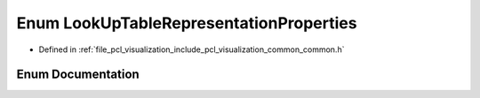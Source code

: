 .. _exhale_enum_visualization_2include_2pcl_2visualization_2common_2common_8h_1a4fd43ffdf1620ea8cefc233d2a7e5bea:

Enum LookUpTableRepresentationProperties
========================================

- Defined in :ref:`file_pcl_visualization_include_pcl_visualization_common_common.h`


Enum Documentation
------------------


.. doxygenenum:: pcl::visualization::LookUpTableRepresentationProperties
